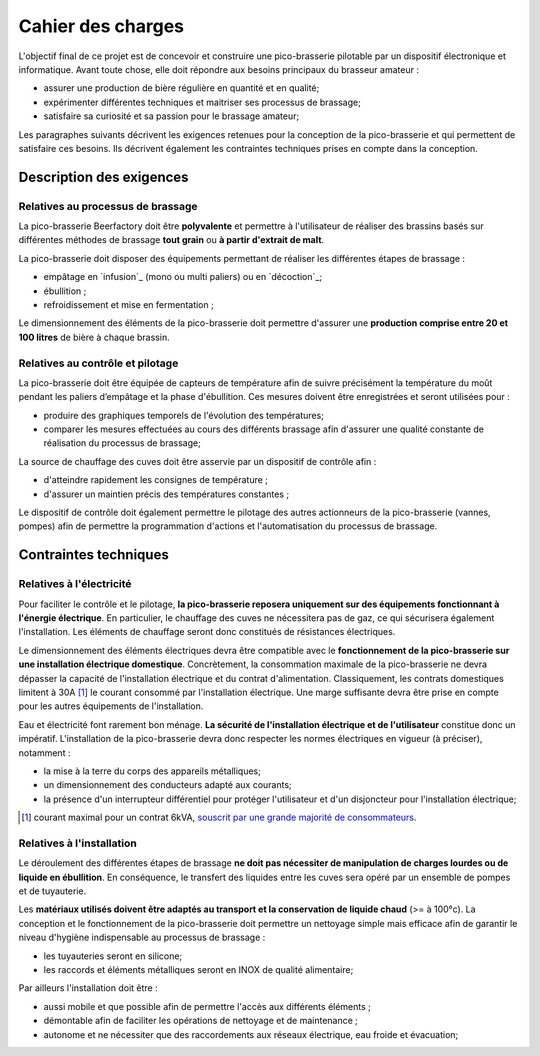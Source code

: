 ##################
Cahier des charges
##################

L'objectif final de ce projet est de concevoir et construire une pico-brasserie pilotable par un dispositif électronique et informatique. Avant toute chose, elle doit répondre aux besoins principaux du brasseur amateur :

* assurer une production de bière régulière en quantité et en qualité;
* expérimenter différentes techniques et maitriser ses processus de brassage;
* satisfaire sa curiosité et sa passion pour le brassage amateur;

Les paragraphes suivants décrivent les exigences retenues pour la conception de la pico-brasserie et qui permettent de satisfaire ces besoins. Ils décrivent également les contraintes techniques prises en compte dans la conception. 

*************************
Description des exigences
*************************

Relatives au processus de brassage
==================================

La pico-brasserie Beerfactory doit être **polyvalente** et permettre à l'utilisateur de réaliser des brassins basés sur différentes méthodes de brassage **tout grain** ou **à partir d'extrait de malt**.

La pico-brasserie doit disposer des équipements permettant de réaliser les différentes étapes de brassage :

* empâtage en `infusion`_ (mono ou multi paliers) ou en `décoction`_;
* ébullition ;
* refroidissement et mise en fermentation ;

Le dimensionnement des éléments de la pico-brasserie doit permettre d'assurer une **production comprise entre 20 et 100 litres** de bière à chaque brassin.

Relatives au contrôle et pilotage
=================================

La pico-brasserie doit être équipée de capteurs de température afin de suivre précisément la température du moût pendant les paliers d’empâtage et la phase d'ébullition. Ces mesures doivent être enregistrées et seront utilisées pour :

* produire des graphiques temporels de l'évolution des températures;
* comparer les mesures effectuées au cours des différents brassage afin d'assurer une qualité constante de réalisation du processus de brassage;

La source de chauffage des cuves doit être asservie par un dispositif de contrôle afin :

* d'atteindre rapidement les consignes de température ;
* d'assurer un maintien précis des températures constantes ;

Le dispositif de contrôle doit également permettre le pilotage des autres actionneurs de la pico-brasserie (vannes, pompes) afin de permettre la programmation d'actions et l'automatisation du processus de brassage.

**********************
Contraintes techniques
**********************

Relatives à l'électricité
=========================

Pour faciliter le contrôle et le pilotage, **la pico-brasserie reposera uniquement sur des équipements fonctionnant à l'énergie électrique**. En particulier, le chauffage des cuves ne nécessitera pas de gaz, ce qui sécurisera également l'installation. Les éléments de chauffage seront donc constitués de résistances électriques.

Le dimensionnement des éléments électriques devra être compatible avec le **fonctionnement de la pico-brasserie sur une installation électrique domestique**. Concrètement, la consommation maximale de la pico-brasserie ne devra dépasser la capacité de l'installation électrique et du contrat d'alimentation. Classiquement, les contrats domestiques limitent à 30A [#f1]_ le courant consommé par l'installation électrique. Une marge suffisante devra être prise en compte pour les autres équipements de l'installation.

Eau et électricité font rarement bon ménage. **La sécurité de l'installation électrique et de l'utilisateur** constitue donc un impératif. L'installation de la pico-brasserie devra donc respecter les normes électriques en vigueur (à préciser), notamment :

* la mise à la terre du corps des appareils métalliques;
* un dimensionnement des conducteurs adapté aux courants;
* la présence d'un interrupteur différentiel pour protéger l'utilisateur et d'un disjoncteur pour l'installation électrique;

.. [#f1] courant maximal pour un contrat 6kVA, `souscrit par une grande majorité de consommateurs <http://www.fournisseurs-electricite.com/fournisseurs-etrangers/actu-des-producteurs/29413-que-veut-dire-kva-en-electricite->`_.

Relatives à l'installation
==========================

Le déroulement des différentes étapes de brassage **ne doit pas nécessiter de manipulation de charges lourdes ou de liquide en ébullition**. En conséquence, le transfert des liquides entre les cuves sera opéré par un ensemble de pompes et de tuyauterie.

Les **matériaux utilisés doivent être adaptés au transport et la conservation de liquide chaud** (>= à 100°c). La conception et le fonctionnement de la pico-brasserie doit permettre un nettoyage simple mais efficace afin de garantir le niveau d'hygiène indispensable au processus de brassage :

* les tuyauteries seront en silicone;
* les raccords et éléments métalliques seront en INOX de qualité alimentaire;

Par ailleurs l'installation doit être :

* aussi mobile et que possible afin de permettre l'accès aux différents éléments ;
* démontable afin de faciliter les opérations de nettoyage et de maintenance ;
* autonome et ne nécessiter que des raccordements aux réseaux électrique, eau froide et évacuation;

